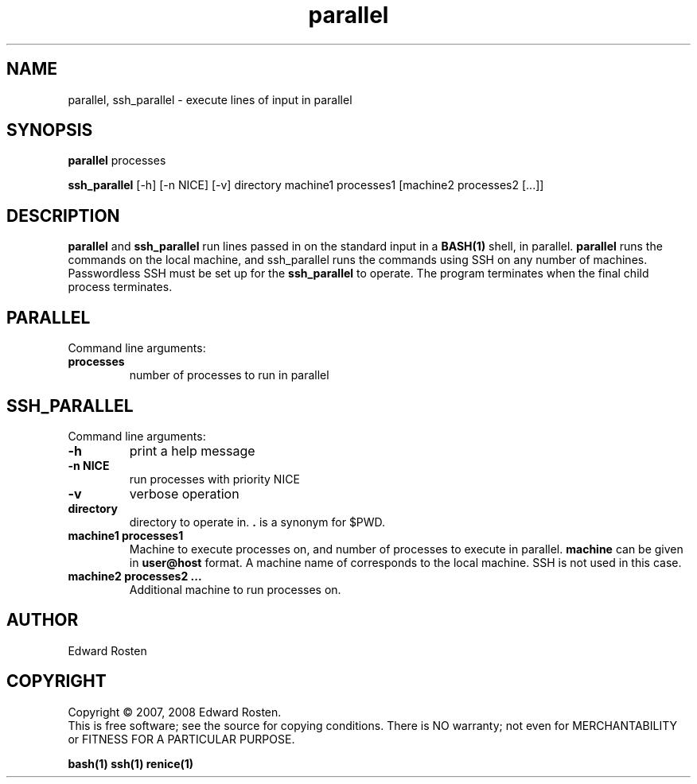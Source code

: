 .TH parallel 1 "version 1.0" "User Commands"
.SH NAME
parallel, ssh_parallel \- execute lines of input in parallel

.SH SYNOPSIS
.B parallel 
processes

.B ssh_parallel
[-h] [-n NICE] [-v] directory machine1 processes1 [machine2 processes2 [...]]
.SH DESCRIPTION
.B parallel
and 
.B ssh_parallel
run lines passed in on the standard input in a 
.B BASH(1) 
shell, in parallel.
.B parallel 
runs the commands on the local machine, and ssh_parallel runs the commands
using SSH on any number of machines. Passwordless SSH must be set up for the
.B ssh_parallel 
to operate. The program terminates when the final child process terminates.

.SH PARALLEL 
Command line arguments:
.TP
\fBprocesses\fR
number of processes to run in parallel


.SH SSH_PARALLEL
Command line arguments:
.TP
.B -h
print a help message
.TP
.B -n NICE
run processes with priority NICE
.TP
.B -v
verbose operation
.TP
.B directory
directory to operate in. \fB.\fR is a synonym for $PWD.

.TP
.B machine1 processes1
Machine to execute processes on, and number of processes to execute in parallel. 
.B machine
can be given in 
.B user@host
format. A machine name of
.B ""
corresponds to the local machine. SSH is not used in this case. 

.TP 
.B machine2 processes2 ...
Additional machine to run processes on.

.SH AUTHOR
Edward Rosten

.SH COPYRIGHT
Copyright \(co 2007, 2008 Edward Rosten.
.br
This is free software; see the source for copying conditions.  There is NO
warranty; not even for MERCHANTABILITY or FITNESS FOR A PARTICULAR PURPOSE.

.sh SEE ALSO
.B bash(1)
.B ssh(1)
.B renice(1)

